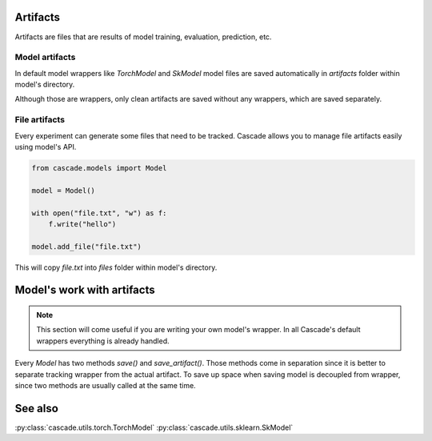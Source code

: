 Artifacts
=========

Artifacts are files that are results of model training, evaluation, prediction, etc.

Model artifacts
---------------

In default model wrappers like `TorchModel` and `SkModel` model files are saved automatically
in `artifacts` folder within model's directory.

Although those are wrappers, only clean artifacts are saved without any wrappers, which are
saved separately.

File artifacts
--------------

Every experiment can generate some files that need to be tracked. Cascade allows you to manage
file artifacts easily using model's API.

.. code-block:: python

    from cascade.models import Model

    model = Model()

    with open("file.txt", "w") as f:
        f.write("hello")
    
    model.add_file("file.txt")

This will copy `file.txt` into `files` folder within model's directory.

Model's work with artifacts
===========================

.. note::

    This section will come useful if you are writing your own model's wrapper.
    In all Cascade's default wrappers everything is already handled.

Every `Model` has two methods `save()` and `save_artifact()`. Those methods come in separation
since it is better to separate tracking wrapper from the actual artifact.
To save up space when saving model is decoupled from wrapper, since two methods are usually
called at the same time.

See also
========
:py:class:`cascade.utils.torch.TorchModel`
:py:class:`cascade.utils.sklearn.SkModel`
